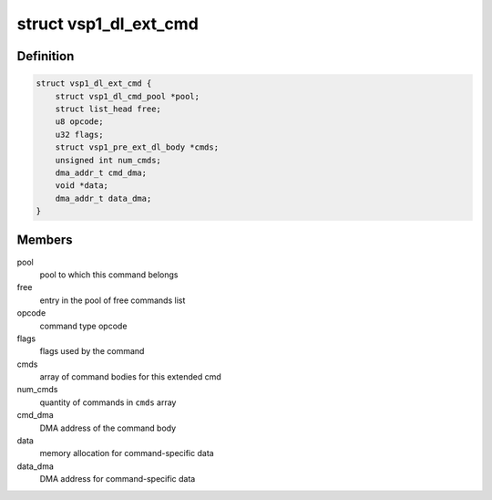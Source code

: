 .. -*- coding: utf-8; mode: rst -*-
.. src-file: drivers/media/platform/vsp1/vsp1_dl.h

.. _`vsp1_dl_ext_cmd`:

struct vsp1_dl_ext_cmd
======================

.. c:type:: struct vsp1_dl_ext_cmd

    Extended Display command

.. _`vsp1_dl_ext_cmd.definition`:

Definition
----------

.. code-block:: c

    struct vsp1_dl_ext_cmd {
        struct vsp1_dl_cmd_pool *pool;
        struct list_head free;
        u8 opcode;
        u32 flags;
        struct vsp1_pre_ext_dl_body *cmds;
        unsigned int num_cmds;
        dma_addr_t cmd_dma;
        void *data;
        dma_addr_t data_dma;
    }

.. _`vsp1_dl_ext_cmd.members`:

Members
-------

pool
    pool to which this command belongs

free
    entry in the pool of free commands list

opcode
    command type opcode

flags
    flags used by the command

cmds
    array of command bodies for this extended cmd

num_cmds
    quantity of commands in \ ``cmds``\  array

cmd_dma
    DMA address of the command body

data
    memory allocation for command-specific data

data_dma
    DMA address for command-specific data

.. This file was automatic generated / don't edit.

